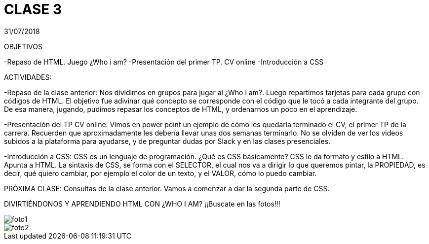 = CLASE 3
:published_at: 2018-08-02
:hp-image: https://encrypted-tbn0.gstatic.com/images?q=tbn:ANd9GcReeStWIUJdXxZN-qTjIhMjGnc6EV_ov_pzBo3St31UbW2jre7qoA
:hp-tags: Acamica, HTML, Clase 2

31/07/2018

OBJETIVOS

-Repaso de HTML. Juego ¿Who i am?
-Presentación del primer TP. CV online
-Introducción a CSS

ACTIVIDADES:

-Repaso de la clase anterior: Nos dividimos en grupos para jugar al ¿Who i am?. Luego repartimos tarjetas para cada grupo con códigos de HTML. El objetivo fue adivinar qué concepto se corresponde con el código que le tocó a cada integrante del grupo.
De esa manera, jugando, pudimos repasar los conceptos de HTML, y ordenarnos un poco en el aprendizaje.

-Presentación del TP CV online: Vimos en power point un ejemplo de cómo les quedaría terminado el CV, el primer TP de la carrera. Recuerden que aproximadamente les debería llevar unas dos semanas terminarlo. No se olviden de ver los videos subidos a la plataforma para ayudarse, y de preguntar dudas por Slack y en las clases presenciales.

-Introducción a CSS: CSS es un lenguaje de programación. ¿Qué es CSS básicamente? CSS le da formato y estilo a HTML. Apunta a HTML. La sintaxis de CSS, se forma con el SELECTOR, el cual nos va a dirigir lo que queremos pintar, la PROPIEDAD, es decir, qué quiero cambiar, por ejemplo el color de un texto, y el VALOR, cómo lo puedo cambiar. 

PRÓXIMA CLASE: Consultas de la clase anterior. Vamos a comenzar a dar la segunda parte de CSS. 


DIVIRTIÉNDONOS Y APRENDIENDO HTML CON ¿WHO I AM?
¡¡Buscate en las fotos!!!


image::https://raw.githubusercontent.com/dwfs-bue-pal-2/dwfs-bue-pal-2.github.io/master/images/clase2/foto1.PNG[]

image::https://raw.githubusercontent.com/dwfs-bue-pal-2/dwfs-bue-pal-2.github.io/master/images/clase2/foto2.PNG[]